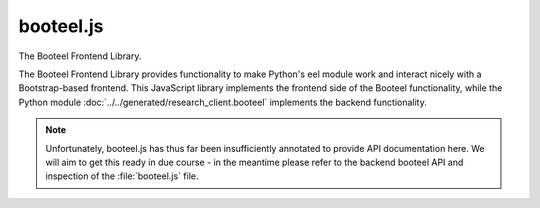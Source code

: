 booteel.js
==========

The Booteel Frontend Library.

The Booteel Frontend Library provides functionality to make Python's eel module work
and interact nicely with a Bootstrap-based frontend. This JavaScript library implements
the frontend side of the Booteel functionality, while the Python module
:doc:`../../generated/research_client.booteel` implements the backend functionality.

.. note::
    Unfortunately, booteel.js has thus far been insufficiently annotated to provide API
    documentation here. We will aim to get this ready in due course - in the meantime
    please refer to the backend booteel API and inspection of the :file:`booteel.js`
    file.